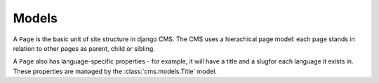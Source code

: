 ######
Models
######

..  class:: cms.models.Page

    A ``Page`` is the basic unit of site structure in django CMS. The CMS uses a hierachical page model: each page
    stands in relation to other pages as parent, child or sibling.

    A ``Page`` also has language-specific properties - for example, it will have a title and a slugfor each language it
    exists in. These properties are managed by the :class:`cms.models.Title` model.

